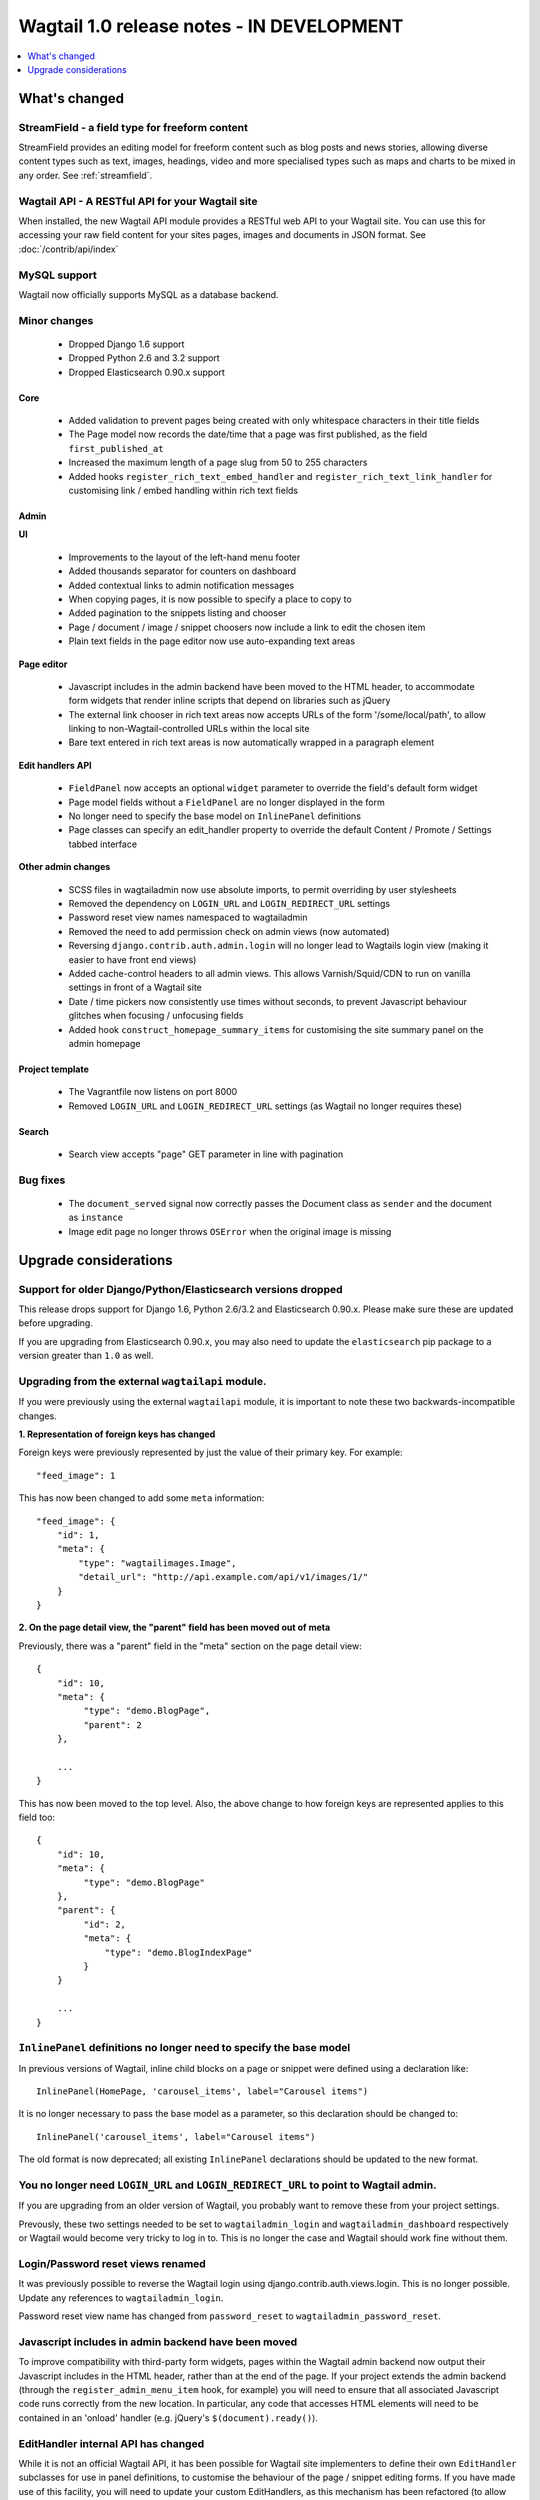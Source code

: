 ==========================================
Wagtail 1.0 release notes - IN DEVELOPMENT
==========================================

.. contents::
    :local:
    :depth: 1


What's changed
==============

StreamField - a field type for freeform content
~~~~~~~~~~~~~~~~~~~~~~~~~~~~~~~~~~~~~~~~~~~~~~~

StreamField provides an editing model for freeform content such as blog posts and news stories, allowing diverse content types such as text, images, headings, video and more specialised types such as maps and charts to be mixed in any order. See :ref:`streamfield`.


Wagtail API - A RESTful API for your Wagtail site
~~~~~~~~~~~~~~~~~~~~~~~~~~~~~~~~~~~~~~~~~~~~~~~~~

When installed, the new Wagtail API module provides a RESTful web API to your
Wagtail site. You can use this for accessing your raw field content for your
sites pages, images and documents in JSON format. See :doc:`/contrib/api/index`


MySQL support
~~~~~~~~~~~~~

Wagtail now officially supports MySQL as a database backend.


Minor changes
~~~~~~~~~~~~~

 * Dropped Django 1.6 support
 * Dropped Python 2.6 and 3.2 support
 * Dropped Elasticsearch 0.90.x support


Core
----

 * Added validation to prevent pages being created with only whitespace characters in their title fields
 * The Page model now records the date/time that a page was first published, as the field ``first_published_at``
 * Increased the maximum length of a page slug from 50 to 255 characters
 * Added hooks ``register_rich_text_embed_handler`` and ``register_rich_text_link_handler`` for customising link / embed handling within rich text fields


Admin
-----

**UI**

 * Improvements to the layout of the left-hand menu footer
 * Added thousands separator for counters on dashboard
 * Added contextual links to admin notification messages
 * When copying pages, it is now possible to specify a place to copy to
 * Added pagination to the snippets listing and chooser
 * Page / document / image / snippet choosers now include a link to edit the chosen item
 * Plain text fields in the page editor now use auto-expanding text areas


**Page editor**

 * Javascript includes in the admin backend have been moved to the HTML header, to accommodate form widgets that render inline scripts that depend on libraries such as jQuery
 * The external link chooser in rich text areas now accepts URLs of the form '/some/local/path', to allow linking to non-Wagtail-controlled URLs within the local site
 * Bare text entered in rich text areas is now automatically wrapped in a paragraph element


**Edit handlers API**

 * ``FieldPanel`` now accepts an optional ``widget`` parameter to override the field's default form widget
 * Page model fields without a ``FieldPanel`` are no longer displayed in the form
 * No longer need to specify the base model on ``InlinePanel`` definitions
 * Page classes can specify an edit_handler property to override the default Content / Promote / Settings tabbed interface


**Other admin changes**

 * SCSS files in wagtailadmin now use absolute imports, to permit overriding by user stylesheets
 * Removed the dependency on ``LOGIN_URL`` and ``LOGIN_REDIRECT_URL`` settings
 * Password reset view names namespaced to wagtailadmin
 * Removed the need to add permission check on admin views (now automated)
 * Reversing ``django.contrib.auth.admin.login`` will no longer lead to Wagtails login view (making it easier to have front end views)
 * Added cache-control headers to all admin views. This allows Varnish/Squid/CDN to run on vanilla settings in front of a Wagtail site
 * Date / time pickers now consistently use times without seconds, to prevent Javascript behaviour glitches when focusing / unfocusing fields
 * Added hook ``construct_homepage_summary_items`` for customising the site summary panel on the admin homepage


Project template
----------------

 * The Vagrantfile now listens on port 8000
 * Removed ``LOGIN_URL`` and ``LOGIN_REDIRECT_URL`` settings (as Wagtail no longer requires these)


Search
------

 * Search view accepts "page" GET parameter in line with pagination


Bug fixes
~~~~~~~~~

 * The ``document_served`` signal now correctly passes the Document class as ``sender`` and the document as ``instance``
 * Image edit page no longer throws ``OSError`` when the original image is missing


Upgrade considerations
======================

Support for older Django/Python/Elasticsearch versions dropped
~~~~~~~~~~~~~~~~~~~~~~~~~~~~~~~~~~~~~~~~~~~~~~~~~~~~~~~~~~~~~~

This release drops support for Django 1.6, Python 2.6/3.2 and Elasticsearch 0.90.x. Please make sure these are updated before upgrading.

If you are upgrading from Elasticsearch 0.90.x, you may also need to update the ``elasticsearch`` pip package to a version greater than ``1.0`` as well.

Upgrading from the external ``wagtailapi`` module.
~~~~~~~~~~~~~~~~~~~~~~~~~~~~~~~~~~~~~~~~~~~~~~~~~~

If you were previously using the external ``wagtailapi`` module, it is important to note these two backwards-incompatible changes.

**1. Representation of foreign keys has changed**

Foreign keys were previously represented by just the value of their primary key.
For example::

    "feed_image": 1

This has now been changed to add some ``meta`` information::

    "feed_image": {
        "id": 1,
        "meta": {
            "type": "wagtailimages.Image",
            "detail_url": "http://api.example.com/api/v1/images/1/"
        }
    }


**2. On the page detail view, the "parent" field has been moved out of meta**

Previously, there was a "parent" field in the "meta" section on the page detail
view::

    {
        "id": 10,
        "meta": {
             "type": "demo.BlogPage",
             "parent": 2
        },

        ...
    }


This has now been moved to the top level. Also, the above change to how foreign
keys are represented applies to this field too::

    {
        "id": 10,
        "meta": {
             "type": "demo.BlogPage"
        },
        "parent": {
             "id": 2,
             "meta": {
                 "type": "demo.BlogIndexPage"
             }
        }

        ...
    }



``InlinePanel`` definitions no longer need to specify the base model
~~~~~~~~~~~~~~~~~~~~~~~~~~~~~~~~~~~~~~~~~~~~~~~~~~~~~~~~~~~~~~~~~~~~

In previous versions of Wagtail, inline child blocks on a page or snippet were defined using a declaration like::

    InlinePanel(HomePage, 'carousel_items', label="Carousel items")

It is no longer necessary to pass the base model as a parameter, so this declaration should be changed to::

    InlinePanel('carousel_items', label="Carousel items")

The old format is now deprecated; all existing ``InlinePanel`` declarations should be updated to the new format.

You no longer need ``LOGIN_URL`` and ``LOGIN_REDIRECT_URL`` to point to Wagtail admin.
~~~~~~~~~~~~~~~~~~~~~~~~~~~~~~~~~~~~~~~~~~~~~~~~~~~~~~~~~~~~~~~~~~~~~~~~~~~~~~~~~~~~~~

If you are upgrading from an older version of Wagtail, you probably want to remove these from your project settings.

Prevously, these two settings needed to be set to ``wagtailadmin_login`` and ``wagtailadmin_dashboard``
respectively or Wagtail would become very tricky to log in to. This is no longer the case and Wagtail
should work fine without them.

Login/Password reset views renamed
~~~~~~~~~~~~~~~~~~~~~~~~~~~~~~~~~~

It was previously possible to reverse the Wagtail login using django.contrib.auth.views.login.
This is no longer possible. Update any references to ``wagtailadmin_login``.

Password reset view name has changed from ``password_reset`` to ``wagtailadmin_password_reset``.

Javascript includes in admin backend have been moved
~~~~~~~~~~~~~~~~~~~~~~~~~~~~~~~~~~~~~~~~~~~~~~~~~~~~

To improve compatibility with third-party form widgets, pages within the Wagtail admin backend now output their Javascript includes in the HTML header, rather than at the end of the page. If your project extends the admin backend (through the ``register_admin_menu_item`` hook, for example) you will need to ensure that all associated Javascript code runs correctly from the new location. In particular, any code that accesses HTML elements will need to be contained in an 'onload' handler (e.g. jQuery's ``$(document).ready()``).

EditHandler internal API has changed
~~~~~~~~~~~~~~~~~~~~~~~~~~~~~~~~~~~~

While it is not an official Wagtail API, it has been possible for Wagtail site implementers to define their own ``EditHandler`` subclasses for use in panel definitions, to customise the behaviour of the page / snippet editing forms. If you have made use of this facility, you will need to update your custom EditHandlers, as this mechanism has been refactored (to allow EditHandler classes to keep a persistent reference to their corresponding model). If you have only used Wagtail's built-in panel types (``FieldPanel``, ``InlinePanel``, ``PageChooserPanel`` and so on), you are unaffected by this change.

Previously, functions like ``FieldPanel`` acted as 'factory' functions, where a call such as ``FieldPanel('title')`` constructed and returned an ``EditHandler`` subclass tailored to work on a 'title' field. These functions now return an object with a ``bind_to_model`` method instead; the EditHandler subclass can be obtained by calling this with the model class as a parameter. As a guide to updating your custom EditHandler code, you may wish to refer to `the relevant change to the Wagtail codebase <https://github.com/torchbox/wagtail/commit/121c01c7f7db6087a985fa8dc9957bc78b9f6a6a>`_.

chooser_panel templates are obsolete
~~~~~~~~~~~~~~~~~~~~~~~~~~~~~~~~~~~~

If you have added your own custom admin views to the Wagtail admin (e.g. through the ``register_admin_urls`` hook), you may have used one of the following template includes to incorporate a chooser element for pages, documents, images or snippets into your forms:

- ``wagtailadmin/edit_handlers/chooser_panel.html``
- ``wagtailadmin/edit_handlers/page_chooser_panel.html``
- ``wagtaildocs/edit_handlers/document_chooser_panel.html``
- ``wagtailimages/edit_handlers/image_chooser_panel.html``
- ``wagtailsnippets/edit_handlers/snippet_chooser_panel.html``

All of these templates are now deprecated. Wagtail now provides a set of Django form widgets for this purpose - ``AdminPageChooser``, ``AdminDocumentChooser``, ``AdminImageChooser`` and ``AdminSnippetChooser`` - which can be used in place of the ``HiddenInput`` widget that these form fields were previously using. The field can then be rendered using the regular ``wagtailadmin/shared/field.html`` or ``wagtailadmin/shared/field_as_li.html`` template.

``document_served`` signal arguments have changed
~~~~~~~~~~~~~~~~~~~~~~~~~~~~~~~~~~~~~~~~~~~~~~~~~

Previously, the ``document_served`` signal (which is fired whenever a user downloads a document) passed the document instance as the ``sender``. This has now been changed to correspond the behaviour of Django's built-in signals; ``sender`` is now the ``Document`` class, and the document instance is passed as the argument ``instance``. Any existing signal listeners that expect to receive the document instance in ``sender`` must now be updated to check the ``instance`` argument instead.

Custom image models must specify an ``admin_form_fields`` list
~~~~~~~~~~~~~~~~~~~~~~~~~~~~~~~~~~~~~~~~~~~~~~~~~~~~~~~~~~~~~~

Previously, the forms for creating and editing images followed Django's default behaviour of showing all fields defined on the model; this would include any custom fields specific to your project that you defined by subclassing ``AbstractImage`` and setting ``WAGTAILIMAGES_IMAGE_MODEL``. This behaviour is risky as it may lead to fields being unintentionally exposed to the user, and so Django has deprecated this, for removal in Django 1.8. Accordingly, if you create your own custom subclass of ``AbstractImage``, you must now provide an ``admin_form_fields`` property, listing the fields that should appear on the image creation / editing form - for example::

    from wagtail.wagtailimages.models import AbstractImage, Image

    class MyImage(AbstractImage):
        photographer = models.CharField(max_length=255)
        has_legal_approval = models.BooleanField()

        admin_form_fields = Image.admin_form_fields + ['photographer']

Customising the tabbed interface
~~~~~~~~~~~~~~~~~~~~~~~~~~~~~~~~

Wagtail organises panels into three tabs: 'Content', 'Promote' and 'Settings'. Depending on the requirements of your site, you may wish to customise this for specific page types - for example, adding an additional tab for sidebar content. This can be done by specifying an ``edit_handler`` property on the page model. For example:

.. code-block:: python

    from wagtail.wagtailadmin.edit_handlers import TabbedInterface, ObjectList

    class BlogPage(Page):
        # field definitions omitted

    BlogPage.content_panels = [
        FieldPanel('title', classname="full title"),
        FieldPanel('date'),
        FieldPanel('body', classname="full"),
    ]
    BlogPage.sidebar_content_panels = [
        SnippetChooserPanel('advert', Advert),
        InlinePanel('related_links', label="Related links"),
    ]

    BlogPage.edit_handler = TabbedInterface([
        ObjectList(BlogPage.content_panels, heading='Content'),
        ObjectList(BlogPage.sidebar_content_panels, heading='Sidebar content'),
        ObjectList(BlogPage.promote_panels, heading='Promote'),
        ObjectList(BlogPage.settings_panels, heading='Settings', classname="settings"),
    ])
